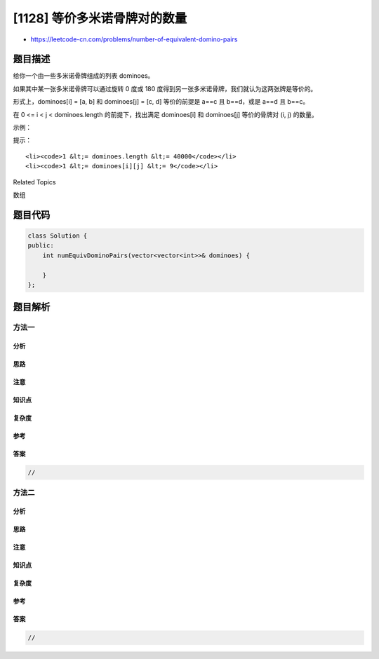 [1128] 等价多米诺骨牌对的数量
=============================

-  https://leetcode-cn.com/problems/number-of-equivalent-domino-pairs

题目描述
--------

.. raw:: html

   <p>

给你一个由一些多米诺骨牌组成的列表 dominoes。

.. raw:: html

   </p>

.. raw:: html

   <p>

如果其中某一张多米诺骨牌可以通过旋转 0 度或 180
度得到另一张多米诺骨牌，我们就认为这两张牌是等价的。

.. raw:: html

   </p>

.. raw:: html

   <p>

形式上，dominoes[i] = [a, b] 和 dominoes[j] = [c,
d] 等价的前提是 a==c 且 b==d，或是 a==d 且 b==c。

.. raw:: html

   </p>

.. raw:: html

   <p>

在 0 <= i < j < dominoes.length 的前提下，找出满足 dominoes[i]
和 dominoes[j] 等价的骨牌对 (i, j) 的数量。

.. raw:: html

   </p>

.. raw:: html

   <p>

 

.. raw:: html

   </p>

.. raw:: html

   <p>

示例：

.. raw:: html

   </p>

.. raw:: html

   <pre><strong>输入：</strong>dominoes = [[1,2],[2,1],[3,4],[5,6]]
   <strong>输出：</strong>1
   </pre>

.. raw:: html

   <p>

 

.. raw:: html

   </p>

.. raw:: html

   <p>

提示：

.. raw:: html

   </p>

.. raw:: html

   <ul>

::

    <li><code>1 &lt;= dominoes.length &lt;= 40000</code></li>
    <li><code>1 &lt;= dominoes[i][j] &lt;= 9</code></li>

.. raw:: html

   </ul>

.. raw:: html

   <div>

.. raw:: html

   <div>

Related Topics

.. raw:: html

   </div>

.. raw:: html

   <div>

.. raw:: html

   <li>

数组

.. raw:: html

   </li>

.. raw:: html

   </div>

.. raw:: html

   </div>

题目代码
--------

.. code:: cpp

    class Solution {
    public:
        int numEquivDominoPairs(vector<vector<int>>& dominoes) {

        }
    };

题目解析
--------

方法一
~~~~~~

分析
^^^^

思路
^^^^

注意
^^^^

知识点
^^^^^^

复杂度
^^^^^^

参考
^^^^

答案
^^^^

.. code:: cpp

    //

方法二
~~~~~~

分析
^^^^

思路
^^^^

注意
^^^^

知识点
^^^^^^

复杂度
^^^^^^

参考
^^^^

答案
^^^^

.. code:: cpp

    //
